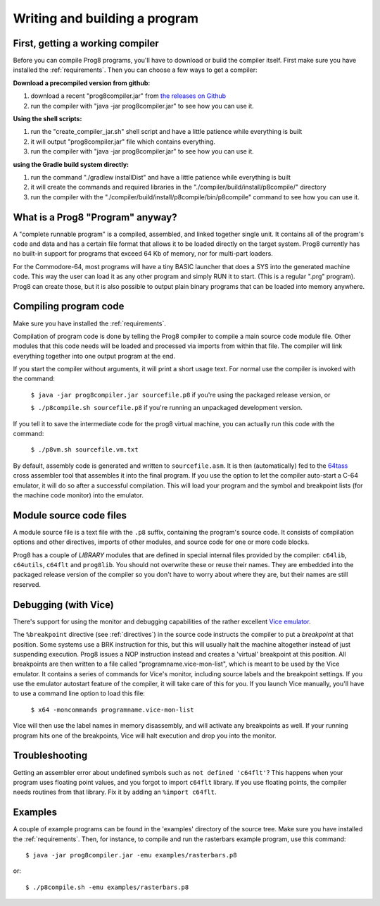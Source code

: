 ==============================
Writing and building a program
==============================

First, getting a working compiler
---------------------------------

Before you can compile Prog8 programs, you'll have to download or build the compiler itself.
First make sure you have installed the :ref:`requirements`.
Then you can choose a few ways to get a compiler:

**Download a precompiled version from github:**

#. download a recent "prog8compiler.jar" from `the releases on Github <https://github.com/irmen/prog8/releases>`_
#. run the compiler with "java -jar prog8compiler.jar" to see how you can use it.

**Using the shell scripts:**

#. run the "create_compiler_jar.sh" shell script and have a little patience while everything is built
#. it will output "prog8compiler.jar" file which contains everything.
#. run the compiler with "java -jar prog8compiler.jar" to see how you can use it.

**using the Gradle build system directly:**

#. run the command "./gradlew installDist" and have a little patience while everything is built
#. it will create the commands and required libraries in the "./compiler/build/install/p8compile/" directory
#. run the compiler with the "./compiler/build/install/p8compile/bin/p8compile" command to see how you can use it.



What is a Prog8 "Program" anyway?
---------------------------------

A "complete runnable program" is a compiled, assembled, and linked together single unit.
It contains all of the program's code and data and has a certain file format that
allows it to be loaded directly on the target system.   Prog8 currently has no built-in
support for programs that exceed 64 Kb of memory, nor for multi-part loaders.

For the Commodore-64, most programs will have a tiny BASIC launcher that does a SYS into the generated machine code.
This way the user can load it as any other program and simply RUN it to start. (This is a regular ".prg" program).
Prog8 can create those, but it is also possible to output plain binary programs
that can be loaded into memory anywhere.


Compiling program code
----------------------

Make sure you have installed the :ref:`requirements`.

Compilation of program code is done by telling the Prog8 compiler to compile a main source code module file.
Other modules that this code needs will be loaded and processed via imports from within that file.
The compiler will link everything together into one output program at the end.

If you start the compiler without arguments, it will print a short usage text.
For normal use the compiler is invoked with the command:

    ``$ java -jar prog8compiler.jar sourcefile.p8``   if you're using the packaged release version, or

    ``$ ./p8compile.sh sourcefile.p8``   if you're running an unpackaged development version.

If you tell it to save the intermediate code for the prog8 virtual machine, you can
actually run this code with the command:

    ``$ ./p8vm.sh sourcefile.vm.txt``


By default, assembly code is generated and written to ``sourcefile.asm``.
It is then (automatically) fed to the `64tass <https://sourceforge.net/projects/tass64/>`_ cross assembler tool
that assembles it into the final program.
If you use the option to let the compiler auto-start a C-64 emulator, it will do so after
a successful compilation. This will load your program and the symbol and breakpoint lists
(for the machine code monitor) into the emulator.


Module source code files
------------------------

A module source file is a text file with the ``.p8`` suffix, containing the program's source code.
It consists of compilation options and other directives, imports of other modules,
and source code for one or more code blocks.

Prog8 has a couple of *LIBRARY* modules that are defined in special internal files provided by the compiler:
``c64lib``, ``c64utils``, ``c64flt`` and ``prog8lib``. You should not overwrite these or reuse their names.
They are embedded into the packaged release version of the compiler so you don't have to worry about
where they are, but their names are still reserved.


.. _debugging:

Debugging (with Vice)
---------------------

There's support for using the monitor and debugging capabilities of the rather excellent
`Vice emulator <http://vice-emu.sourceforge.net/>`_.

The ``%breakpoint`` directive (see :ref:`directives`) in the source code instructs the compiler to put
a *breakpoint* at that position. Some systems use a BRK instruction for this, but
this will usually halt the machine altogether instead of just suspending execution.
Prog8 issues a NOP instruction instead and creates a 'virtual' breakpoint at this position.
All breakpoints are then written to a file called "programname.vice-mon-list",
which is meant to be used by the Vice emulator.
It contains a series of commands for Vice's monitor, including source labels and the breakpoint settings.
If you use the emulator autostart feature of the compiler, it will take care of this for you.
If you launch Vice manually, you'll have to use a command line option to load this file:

	``$ x64 -moncommands programname.vice-mon-list``

Vice will then use the label names in memory disassembly, and will activate any breakpoints as well.
If your running program hits one of the breakpoints, Vice will halt execution and drop you into the monitor.


Troubleshooting
---------------

Getting an assembler error about undefined symbols such as ``not defined 'c64flt'``?
This happens when your program uses floating point values, and you forgot to import ``c64flt`` library.
If you use floating points, the compiler needs routines from that library.
Fix it by adding an ``%import c64flt``.


Examples
--------

A couple of example programs can be found in the 'examples' directory of the source tree.
Make sure you have installed the :ref:`requirements`. Then, for instance,
to compile and run the rasterbars example program, use this command::

    $ java -jar prog8compiler.jar -emu examples/rasterbars.p8

or::

    $ ./p8compile.sh -emu examples/rasterbars.p8


